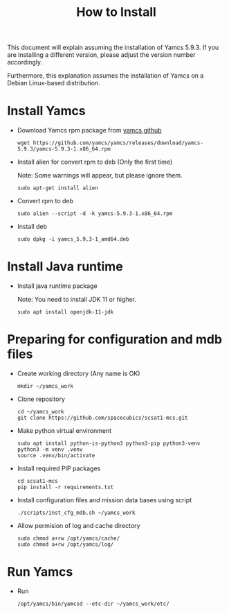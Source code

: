 #+title: How to Install

This document will explain assuming the installation of Yamcs 5.9.3.
If you are installing a different version, please adjust the version
number accordingly.

Furthermore, this explanation assumes the installation of Yamcs on a
Debian Linux-based distribution.

* Install Yamcs

  * Download Yamcs rpm package from [[https://github.com/yamcs/yamcs/releases][yamcs github]]
    #+begin_example
    wget https://github.com/yamcs/yamcs/releases/download/yamcs-5.9.3/yamcs-5.9.3-1.x86_64.rpm
    #+end_example

  * Install alien for convert rpm to deb (Only the first time)

    Note: Some warnings will appear, but please ignore them.
    #+begin_example
    sudo apt-get install alien
    #+end_example

  * Convert rpm to deb
    #+begin_example
    sudo alien --script -d -k yamcs-5.9.3-1.x86_64.rpm
    #+end_example

  * Install deb
    #+begin_example
    sudo dpkg -i yamcs_5.9.3-1_amd64.deb
    #+end_example

* Install Java runtime

  * Install java runtime package

    Note: You need to install JDK 11 or higher.
    #+begin_example
    sudo apt install openjdk-11-jdk
    #+end_example

* Preparing for configuration and mdb files

  * Create working directory (Any name is OK)
    #+begin_example
    mkdir ~/yamcs_work
    #+end_example

  * Clone repository
    #+begin_example
    cd ~/yamcs_work
    git clone https://github.com/spacecubics/scsat1-mcs.git
    #+end_example

  * Make python virtual environment
    #+begin_example
    sudo apt install python-is-python3 python3-pip python3-venv
    python3 -m venv .venv
    source .venv/bin/activate
    #+end_example

  * Install required PIP packages
    #+begin_example
    cd scsat1-mcs
    pip install -r requirements.txt
    #+end_example

  * Install configuration files and mission data bases using script
    #+begin_example
    ./scripts/inst_cfg_mdb.sh ~/yamcs_work
    #+end_example

  * Allow permision of log and cache directory
    #+begin_example
    sudo chmod a+rw /opt/yamcs/cache/
    sudo chmod a+rw /opt/yamcs/log/
    #+end_example

* Run Yamcs

  * Run
    #+begin_example
    /opt/yamcs/bin/yamcsd --etc-dir ~/yamcs_work/etc/
    #+end_example
